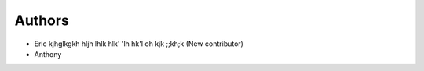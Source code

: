 Authors
-------

* Eric kjhglkgkh hljh lhlk hlk' 'lh hk'l oh kjk ;;kh;k (New contributor)
* Anthony 



